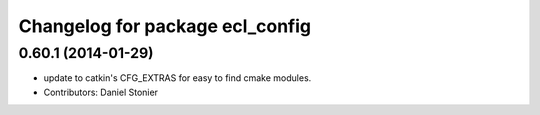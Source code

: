 ^^^^^^^^^^^^^^^^^^^^^^^^^^^^^^^^
Changelog for package ecl_config
^^^^^^^^^^^^^^^^^^^^^^^^^^^^^^^^

0.60.1 (2014-01-29)
-------------------
* update to catkin's CFG_EXTRAS for easy to find cmake modules.
* Contributors: Daniel Stonier
